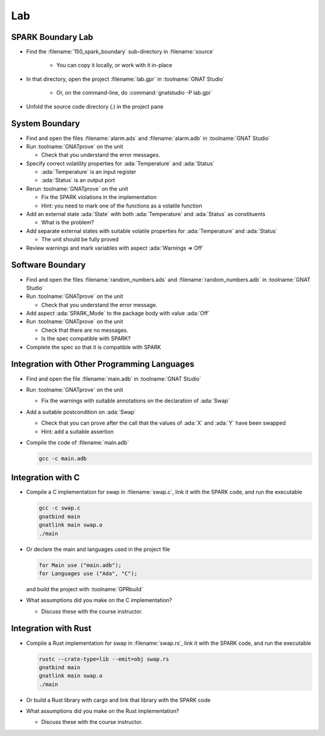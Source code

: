 =====
Lab
=====

--------------------
SPARK Boundary Lab
--------------------

- Find the :filename:`150_spark_boundary` sub-directory in :filename:`source`

   + You can copy it locally, or work with it in-place

- In that directory, open the project :filename:`lab.gpr` in :toolname:`GNAT Studio`

   + Or, on the command-line, do :command:`gnatstudio -P lab.gpr`

- Unfold the source code directory (.) in the project pane

-----------------
System Boundary
-----------------

- Find and open the files :filename:`alarm.ads` and :filename:`alarm.adb` in
  :toolname:`GNAT Studio`

- Run :toolname:`GNATprove` on the unit

  + Check that you understand the error messages.

- Specify correct volatility properties for :ada:`Temperature` and
  :ada:`Status`

  + :ada:`Temperature` is an input register
  + :ada:`Status` is an output port

- Rerun :toolname:`GNATprove` on the unit

  + Fix the SPARK violations in the implementation
  + Hint: you need to mark one of the functions as a volatile function

- Add an external state :ada:`State` with both :ada:`Temperature` and
  :ada:`Status` as constituents

  + What is the problem?

- Add separate external states with suitable volatile properties for
  :ada:`Temperature` and :ada:`Status`

  + The unit should be fully proved

- Review warnings and mark variables with aspect :ada:`Warnings => Off`

-------------------
Software Boundary
-------------------

- Find and open the files :filename:`random_numbers.ads` and :filename:`random_numbers.adb` in
  :toolname:`GNAT Studio`

- Run :toolname:`GNATprove` on the unit

  + Check that you understand the error message.

- Add aspect :ada:`SPARK_Mode` to the package body with value :ada:`Off`

- Run :toolname:`GNATprove` on the unit

  + Check that there are no messages.
  + Is the spec compatible with SPARK?

- Complete the spec so that it is compatible with SPARK

----------------------------------------------
Integration with Other Programming Languages
----------------------------------------------

- Find and open the file :filename:`main.adb` in :toolname:`GNAT Studio`

- Run :toolname:`GNATprove` on the unit

  + Fix the warnings with suitable annotations on the declaration of :ada:`Swap`

- Add a suitable postcondition on :ada:`Swap`

  + Check that you can prove after the call that the values of :ada:`X` and
    :ada:`Y` have been swapped
  + Hint: add a suitable assertion

- Compile the code of :filename:`main.adb`

  .. code:: console

     gcc -c main.adb

--------------------
Integration with C
--------------------

- Compile a C implementation for swap in :filename:`swap.c`, link it with the
  SPARK code, and run the executable

  .. code:: console

     gcc -c swap.c
     gnatbind main
     gnatlink main swap.o
     ./main

- Or declare the main and languages used in the project file

  .. code:: ada

     for Main use ("main.adb");
     for Languages use ("Ada", "C");

  and build the project with :toolname:`GPRbuild`

- What assumptions did you make on the C implementation?

  + Discuss these with the course instructor.

-----------------------
Integration with Rust
-----------------------

- Compile a Rust implementation for swap in :filename:`swap.rs`, link it with the
  SPARK code, and run the executable

  .. code:: console

     rustc --crate-type=lib --emit=obj swap.rs
     gnatbind main
     gnatlink main swap.o
     ./main

- Or build a Rust library with cargo and link that library with the SPARK code

- What assumptions did you make on the Rust implementation?

  + Discuss these with the course instructor.
